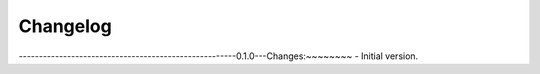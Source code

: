 Changelog
=========
​------------------------------------------------------
​0.1.0
​---
​Changes:
​~~~~~~~~
​ - Initial version.
